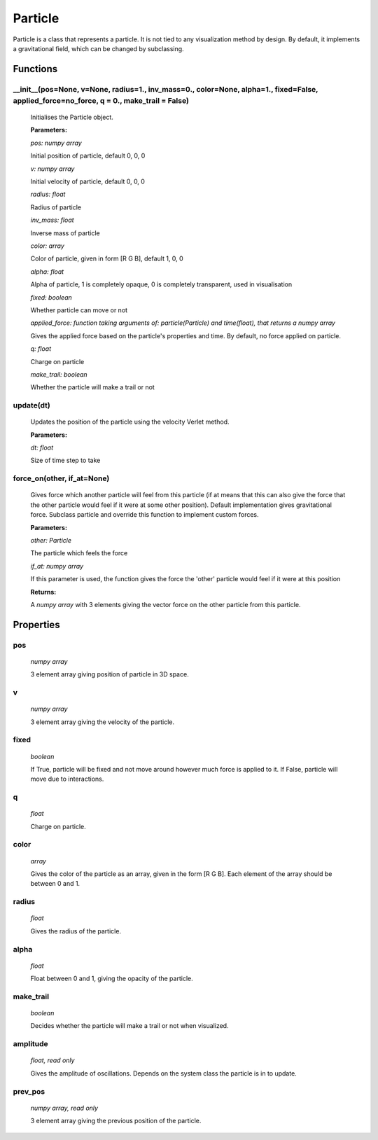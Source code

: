 Particle
========

Particle is a class that represents a particle. It is not tied to any visualization method by design. By default, it implements a gravitational field, which can be changed by subclassing.

Functions
---------
__init__(pos=None, v=None, radius=1., inv_mass=0., color=None, alpha=1.,   fixed=False, applied_force=no_force, q = 0., make_trail = False)
^^^^^^^^^^^^^^^^^^^^^^^^^^^^^^^^^
  
  Initialises the Particle object.

  **Parameters:**

  *pos: numpy array*

  Initial position of particle, default 0, 0, 0

  *v: numpy array*

  Initial velocity of particle, default 0, 0, 0

  *radius: float*

  Radius of particle

  *inv_mass: float*

  Inverse mass of particle

  *color: array*

  Color of particle, given in form [R G B], default 1, 0, 0

  *alpha: float*

  Alpha of particle, 1 is completely opaque, 0 is completely transparent, used in visualisation


  *fixed: boolean*

  Whether particle can move or not

  *applied_force: function taking arguments of: particle(Particle) and time(float), that returns a numpy array*

  Gives the applied force based on the particle's properties and time. By default, no force applied on particle.

  *q: float*

  Charge on particle

  *make_trail: boolean*

  Whether the particle will make a trail or not

update(dt)
^^^^^^^^^^^^^^^^
  Updates the position of the particle using the velocity Verlet method.

  **Parameters:**

  *dt: float*

  Size of time step to take

force_on(other, if_at=None)
^^^^^^^^^^^^^^^^^^^^^^^^^^^^^^^^^
  Gives force which another particle will feel from this particle (if at means that this can also give the force that the other particle would feel if it were at some other position). Default implementation gives gravitational force. Subclass particle and override this function to implement custom forces.

  **Parameters:**

  *other: Particle* 

  The particle which feels the force

  *if_at: numpy array*

  If this parameter is used, the function gives the force the 'other' particle   would feel if it were at this position

  **Returns:**

  A *numpy array* with 3 elements giving the vector force on the other particle from this particle.

Properties
----------
pos
^^^
  *numpy array*

  3 element array giving position of particle in 3D space.

v
^
  *numpy array*

  3 element array giving the velocity of the particle.

fixed
^^^^^
  *boolean*

  If True, particle will be fixed and not move around however much force is applied to it. If False, particle will move due to interactions.

q
^^
  *float*

  Charge on particle.

color
^^^^^
  *array*

  Gives the color of the particle as an array, given in the form [R G B]. Each element of the array should be between 0 and 1.

radius
^^^^^^
  *float*

  Gives the radius of the particle.

alpha
^^^^^
  *float*

  Float between 0 and 1, giving the opacity of the particle.

make_trail
^^^^^^^^^^
  *boolean*

  Decides whether the particle will make a trail or not when visualized.

amplitude
^^^^^^^^^
  *float, read only*

  Gives the amplitude of oscillations. Depends on the system class the particle is in to update.

prev_pos
^^^^^^^^
  *numpy array, read only*

  3 element array giving the previous position of the particle.




